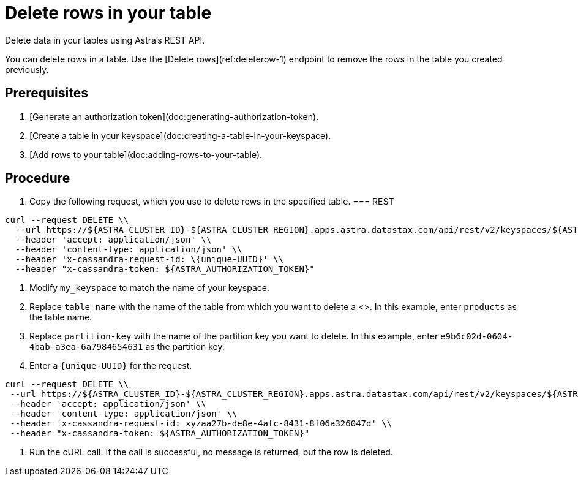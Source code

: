 = Delete rows in your table
:slug: deleting-rows-in-your-table

Delete data in your tables using Astra's REST API.

You can delete rows in a table.
Use the [Delete rows](ref:deleterow-1) endpoint to remove the rows in the table you created previously.

== Prerequisites
. [Generate an authorization token](doc:generating-authorization-token).
. [Create a table in your keyspace](doc:creating-a-table-in-your-keyspace).
. [Add rows to your table](doc:adding-rows-to-your-table).

== Procedure
. Copy the following request, which you use to delete rows in the specified table.
=== REST
```
curl --request DELETE \\
  --url https://${ASTRA_CLUSTER_ID}-${ASTRA_CLUSTER_REGION}.apps.astra.datastax.com/api/rest/v2/keyspaces/${ASTRA_DB_KEYSPACE}/table_name}/{partitionkey} \\
  --header 'accept: application/json' \\
  --header 'content-type: application/json' \\
  --header 'x-cassandra-request-id: \{unique-UUID}' \\
  --header "x-cassandra-token: ${ASTRA_AUTHORIZATION_TOKEN}"
```

. Modify `my_keyspace` to match the name of your keyspace.
. Replace `table_name` with the name of the table from which you want to delete a <+++<glossary:row>+++>.
In this example, enter `products` as the table name.
. Replace `partition-key` with the name of the partition key you want to delete.
In this example, enter `e9b6c02d-0604-4bab-a3ea-6a7984654631` as the partition key.
. Enter a `{unique-UUID}` for the request.
```
curl --request DELETE \\
 --url https://${ASTRA_CLUSTER_ID}-${ASTRA_CLUSTER_REGION}.apps.astra.datastax.com/api/rest/v2/keyspaces/${ASTRA_DB_KEYSPACE}/products/e9b6c02d-0604-4bab-a3ea-6a7984654631 \\
 --header 'accept: application/json' \\
 --header 'content-type: application/json' \\
 --header 'x-cassandra-request-id: xyzaa27b-de8e-4afc-8431-8f06a326047d' \\
 --header "x-cassandra-token: ${ASTRA_AUTHORIZATION_TOKEN}"
```
. Run the cURL call.
If the call is successful, no message is returned, but the row is deleted.
